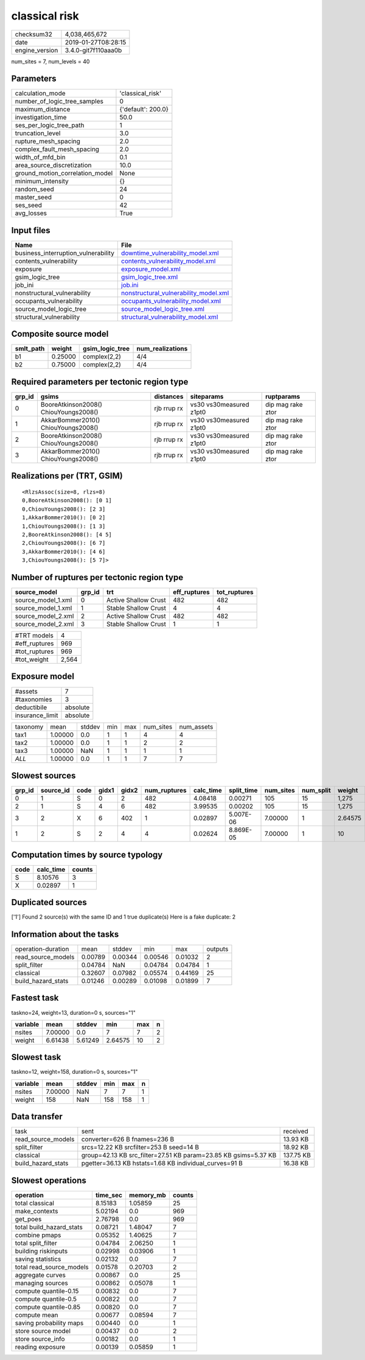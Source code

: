 classical risk
==============

============== ===================
checksum32     4,038,465,672      
date           2019-01-27T08:28:15
engine_version 3.4.0-git7f110aaa0b
============== ===================

num_sites = 7, num_levels = 40

Parameters
----------
=============================== ==================
calculation_mode                'classical_risk'  
number_of_logic_tree_samples    0                 
maximum_distance                {'default': 200.0}
investigation_time              50.0              
ses_per_logic_tree_path         1                 
truncation_level                3.0               
rupture_mesh_spacing            2.0               
complex_fault_mesh_spacing      2.0               
width_of_mfd_bin                0.1               
area_source_discretization      10.0              
ground_motion_correlation_model None              
minimum_intensity               {}                
random_seed                     24                
master_seed                     0                 
ses_seed                        42                
avg_losses                      True              
=============================== ==================

Input files
-----------
=================================== ================================================================================
Name                                File                                                                            
=================================== ================================================================================
business_interruption_vulnerability `downtime_vulnerability_model.xml <downtime_vulnerability_model.xml>`_          
contents_vulnerability              `contents_vulnerability_model.xml <contents_vulnerability_model.xml>`_          
exposure                            `exposure_model.xml <exposure_model.xml>`_                                      
gsim_logic_tree                     `gsim_logic_tree.xml <gsim_logic_tree.xml>`_                                    
job_ini                             `job.ini <job.ini>`_                                                            
nonstructural_vulnerability         `nonstructural_vulnerability_model.xml <nonstructural_vulnerability_model.xml>`_
occupants_vulnerability             `occupants_vulnerability_model.xml <occupants_vulnerability_model.xml>`_        
source_model_logic_tree             `source_model_logic_tree.xml <source_model_logic_tree.xml>`_                    
structural_vulnerability            `structural_vulnerability_model.xml <structural_vulnerability_model.xml>`_      
=================================== ================================================================================

Composite source model
----------------------
========= ======= =============== ================
smlt_path weight  gsim_logic_tree num_realizations
========= ======= =============== ================
b1        0.25000 complex(2,2)    4/4             
b2        0.75000 complex(2,2)    4/4             
========= ======= =============== ================

Required parameters per tectonic region type
--------------------------------------------
====== ===================================== =========== ======================= =================
grp_id gsims                                 distances   siteparams              ruptparams       
====== ===================================== =========== ======================= =================
0      BooreAtkinson2008() ChiouYoungs2008() rjb rrup rx vs30 vs30measured z1pt0 dip mag rake ztor
1      AkkarBommer2010() ChiouYoungs2008()   rjb rrup rx vs30 vs30measured z1pt0 dip mag rake ztor
2      BooreAtkinson2008() ChiouYoungs2008() rjb rrup rx vs30 vs30measured z1pt0 dip mag rake ztor
3      AkkarBommer2010() ChiouYoungs2008()   rjb rrup rx vs30 vs30measured z1pt0 dip mag rake ztor
====== ===================================== =========== ======================= =================

Realizations per (TRT, GSIM)
----------------------------

::

  <RlzsAssoc(size=8, rlzs=8)
  0,BooreAtkinson2008(): [0 1]
  0,ChiouYoungs2008(): [2 3]
  1,AkkarBommer2010(): [0 2]
  1,ChiouYoungs2008(): [1 3]
  2,BooreAtkinson2008(): [4 5]
  2,ChiouYoungs2008(): [6 7]
  3,AkkarBommer2010(): [4 6]
  3,ChiouYoungs2008(): [5 7]>

Number of ruptures per tectonic region type
-------------------------------------------
================== ====== ==================== ============ ============
source_model       grp_id trt                  eff_ruptures tot_ruptures
================== ====== ==================== ============ ============
source_model_1.xml 0      Active Shallow Crust 482          482         
source_model_1.xml 1      Stable Shallow Crust 4            4           
source_model_2.xml 2      Active Shallow Crust 482          482         
source_model_2.xml 3      Stable Shallow Crust 1            1           
================== ====== ==================== ============ ============

============= =====
#TRT models   4    
#eff_ruptures 969  
#tot_ruptures 969  
#tot_weight   2,564
============= =====

Exposure model
--------------
=============== ========
#assets         7       
#taxonomies     3       
deductibile     absolute
insurance_limit absolute
=============== ========

======== ======= ====== === === ========= ==========
taxonomy mean    stddev min max num_sites num_assets
tax1     1.00000 0.0    1   1   4         4         
tax2     1.00000 0.0    1   1   2         2         
tax3     1.00000 NaN    1   1   1         1         
*ALL*    1.00000 0.0    1   1   7         7         
======== ======= ====== === === ========= ==========

Slowest sources
---------------
====== ========= ==== ===== ===== ============ ========= ========== ========= ========= =======
grp_id source_id code gidx1 gidx2 num_ruptures calc_time split_time num_sites num_split weight 
====== ========= ==== ===== ===== ============ ========= ========== ========= ========= =======
0      1         S    0     2     482          4.08418   0.00271    105       15        1,275  
2      1         S    4     6     482          3.99535   0.00202    105       15        1,275  
3      2         X    6     402   1            0.02897   5.007E-06  7.00000   1         2.64575
1      2         S    2     4     4            0.02624   8.869E-05  7.00000   1         10     
====== ========= ==== ===== ===== ============ ========= ========== ========= ========= =======

Computation times by source typology
------------------------------------
==== ========= ======
code calc_time counts
==== ========= ======
S    8.10576   3     
X    0.02897   1     
==== ========= ======

Duplicated sources
------------------
['1']
Found 2 source(s) with the same ID and 1 true duplicate(s)
Here is a fake duplicate: 2

Information about the tasks
---------------------------
================== ======= ======= ======= ======= =======
operation-duration mean    stddev  min     max     outputs
read_source_models 0.00789 0.00344 0.00546 0.01032 2      
split_filter       0.04784 NaN     0.04784 0.04784 1      
classical          0.32607 0.07982 0.05574 0.44169 25     
build_hazard_stats 0.01246 0.00289 0.01098 0.01899 7      
================== ======= ======= ======= ======= =======

Fastest task
------------
taskno=24, weight=13, duration=0 s, sources="1"

======== ======= ======= ======= === =
variable mean    stddev  min     max n
======== ======= ======= ======= === =
nsites   7.00000 0.0     7       7   2
weight   6.61438 5.61249 2.64575 10  2
======== ======= ======= ======= === =

Slowest task
------------
taskno=12, weight=158, duration=0 s, sources="1"

======== ======= ====== === === =
variable mean    stddev min max n
======== ======= ====== === === =
nsites   7.00000 NaN    7   7   1
weight   158     NaN    158 158 1
======== ======= ====== === === =

Data transfer
-------------
================== =============================================================== =========
task               sent                                                            received 
read_source_models converter=626 B fnames=236 B                                    13.93 KB 
split_filter       srcs=12.22 KB srcfilter=253 B seed=14 B                         18.92 KB 
classical          group=42.13 KB src_filter=27.51 KB param=23.85 KB gsims=5.37 KB 137.75 KB
build_hazard_stats pgetter=36.13 KB hstats=1.68 KB individual_curves=91 B          16.38 KB 
================== =============================================================== =========

Slowest operations
------------------
======================== ======== ========= ======
operation                time_sec memory_mb counts
======================== ======== ========= ======
total classical          8.15183  1.05859   25    
make_contexts            5.02194  0.0       969   
get_poes                 2.76798  0.0       969   
total build_hazard_stats 0.08721  1.48047   7     
combine pmaps            0.05352  1.40625   7     
total split_filter       0.04784  2.06250   1     
building riskinputs      0.02998  0.03906   1     
saving statistics        0.02132  0.0       7     
total read_source_models 0.01578  0.20703   2     
aggregate curves         0.00867  0.0       25    
managing sources         0.00862  0.05078   1     
compute quantile-0.15    0.00832  0.0       7     
compute quantile-0.5     0.00822  0.0       7     
compute quantile-0.85    0.00820  0.0       7     
compute mean             0.00677  0.08594   7     
saving probability maps  0.00440  0.0       1     
store source model       0.00437  0.0       2     
store source_info        0.00182  0.0       1     
reading exposure         0.00139  0.05859   1     
======================== ======== ========= ======